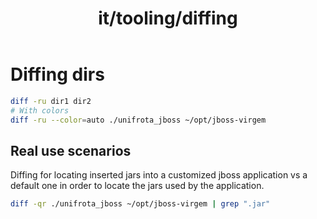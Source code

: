 :PROPERTIES:
:ID:       b16110e0-ab8b-4486-aea8-a8da57a837c3
:END:
#+title: it/tooling/diffing
* Diffing dirs

#+begin_src bash
diff -ru dir1 dir2
# With colors
diff -ru --color=auto ./unifrota_jboss ~/opt/jboss-virgem
#+end_src
** Real use scenarios
Diffing for locating inserted jars into a customized jboss application vs a default
one in order to locate the jars used by the application.
#+begin_src bash
diff -qr ./unifrota_jboss ~/opt/jboss-virgem | grep ".jar"
#+end_src
